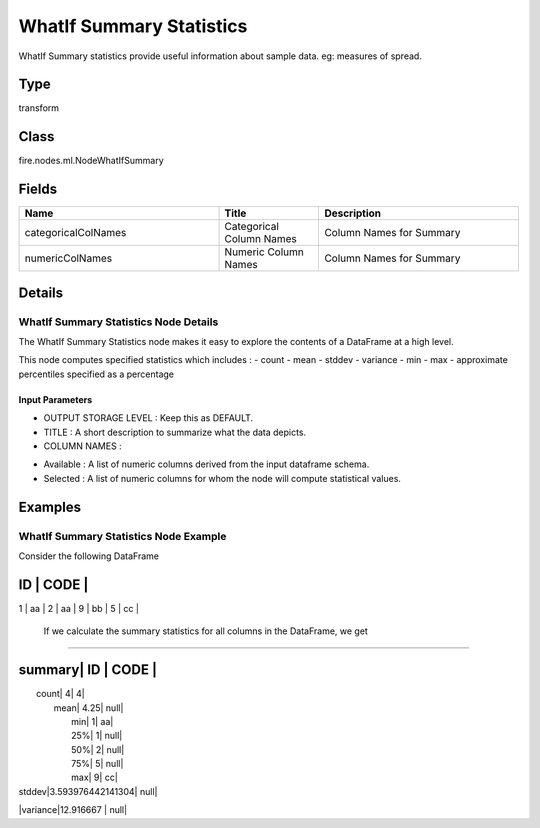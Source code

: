 WhatIf Summary Statistics
=========== 

WhatIf Summary statistics provide useful information about sample data. eg: measures of spread.

Type
--------- 

transform

Class
--------- 

fire.nodes.ml.NodeWhatIfSummary

Fields
--------- 

.. list-table::
      :widths: 10 5 10
      :header-rows: 1

      * - Name
        - Title
        - Description
      * - categoricalColNames
        - Categorical Column Names
        - Column Names for Summary
      * - numericColNames
        - Numeric Column Names
        - Column Names for Summary


Details
-------


WhatIf Summary Statistics Node Details
+++++++++++++++

The WhatIf Summary Statistics node makes it easy to explore the contents of a DataFrame at a high level.

This node computes specified statistics which includes : - count - mean - stddev - variance - min - max - approximate percentiles specified as a percentage

Input Parameters
```````````````

*  OUTPUT STORAGE LEVEL : Keep this as DEFAULT.
*  TITLE : A short description to summarize what the data depicts.
*  COLUMN NAMES :

- Available : A list of numeric columns derived from the input dataframe schema.
- Selected : A list of numeric columns for whom the node will compute statistical values.


Examples
-------


WhatIf Summary Statistics Node Example
+++++++++++++++

Consider the following DataFrame

ID  | CODE |
------------
1   | aa  |
2   | aa  |
9   | bb  |
5   | cc  |

 If we calculate the summary statistics for all columns in the DataFrame, we get
```````````````

summary|      ID          |  CODE |
-----------------------------------
|  count|                4|      4|
|   mean|             4.25|   null|
|    min|                1|     aa|
|    25%|                1|   null|
|    50%|                2|   null|
|    75%|                5|   null|
|    max|                9|     cc|
| stddev|3.593976442141304|   null|
|variance|12.916667       |   null|
